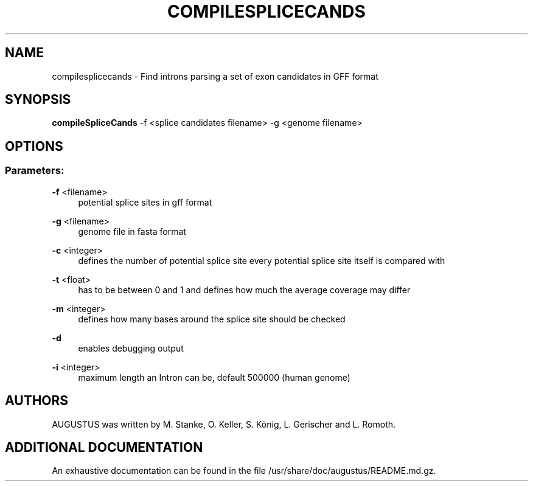 '\" t
.\"     Title: compilesplicecands
.\"    Author: [see the "AUTHORS" section]
.\" Generator: Asciidoctor 1.5.5
.\"      Date: 
.\"    Manual: \ \&
.\"    Source: \ \&
.\"  Language: English
.\"
.TH "COMPILESPLICECANDS" "1" "" "\ \&" "\ \&"
.ie \n(.g .ds Aq \(aq
.el       .ds Aq '
.ss \n[.ss] 0
.nh
.ad l
.de URL
\\$2 \(laURL: \\$1 \(ra\\$3
..
.if \n[.g] .mso www.tmac
.LINKSTYLE blue R < >
.SH "NAME"
compilesplicecands \- Find introns parsing a set of exon candidates in GFF format
.SH "SYNOPSIS"
.sp
\fBcompileSpliceCands\fP \-f <splice candidates filename> \-g <genome filename>
.SH "OPTIONS"
.SS "Parameters:"
.sp
\fB\-f\fP <filename>
.RS 4
potential splice sites in gff format
.RE
.sp
\fB\-g\fP <filename>
.RS 4
genome file in fasta format
.RE
.sp
\fB\-c\fP <integer>
.RS 4
defines the number of potential splice site every potential splice site itself is compared with
.RE
.sp
\fB\-t\fP <float>
.RS 4
has to be between 0 and 1 and  defines how much the average coverage may differ
.RE
.sp
\fB\-m\fP <integer>
.RS 4
defines how many bases around the splice site should be checked
.RE
.sp
\fB\-d\fP
.RS 4
enables debugging output
.RE
.sp
\fB\-i\fP <integer>
.RS 4
maximum length an Intron can be, default 500000 (human genome)
.RE
.SH "AUTHORS"
.sp
AUGUSTUS was written by M. Stanke, O. Keller, S. König, L. Gerischer and L. Romoth.
.SH "ADDITIONAL DOCUMENTATION"
.sp
An exhaustive documentation can be found in the file /usr/share/doc/augustus/README.md.gz.